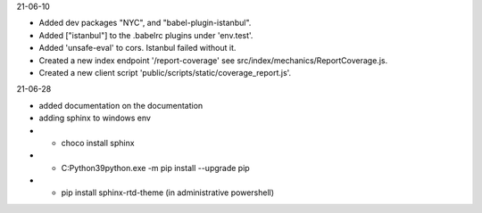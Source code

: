 21-06-10

* Added dev packages "NYC", and "babel-plugin-istanbul".
* Added ["istanbul"] to the .babelrc plugins under 'env.test'.
* Added 'unsafe-eval' to cors.  Istanbul failed without it.
* Created a new index endpoint '/report-coverage' see src/index/mechanics/ReportCoverage.js.
* Created a new client script 'public/scripts/static/coverage_report.js'.

21-06-28

* added documentation on the documentation
* adding sphinx to windows env
* * choco install sphinx
* * C:\Python39\python.exe -m pip install --upgrade pip
* * pip install sphinx-rtd-theme (in administrative powershell)
